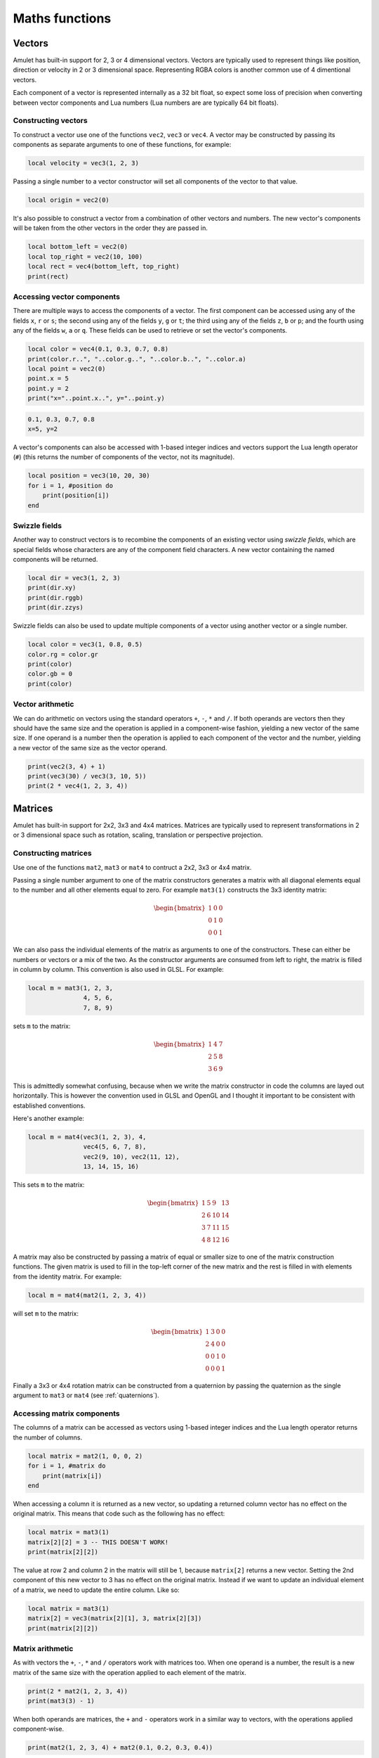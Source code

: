 Maths functions
===============

.. figure:: screenshots/screenshot1.jpg
   :alt: 

Vectors
-------

Amulet has built-in support for 2, 3 or 4 dimensional vectors.
Vectors are typically used to represent things like position, direction or
velocity in 2 or 3 dimensional space. Representing RGBA colors is another
common use of 4 dimentional vectors.

Each component of a vector is represented internally as a 32 bit float,
so expect some loss of precision when converting between vector components
and Lua numbers (Lua numbers are are typically 64 bit floats).

.. _vec-cons:

Constructing vectors
~~~~~~~~~~~~~~~~~~~~

To construct a vector use one of the functions ``vec2``, ``vec3`` or
``vec4``. A vector may be constructed by passing its components as
separate arguments to one of these functions, for example:

.. code:: lua

    local velocity = vec3(1, 2, 3)

Passing a single number to a vector constructor will set all components
of the vector to that value.

.. code:: lua

    local origin = vec2(0)

It's also possible to construct a vector from a combination of other
vectors and numbers. The new vector's components will be taken from the
other vectors in the order they are passed in.

.. code:: lua

    local bottom_left = vec2(0)
    local top_right = vec2(10, 100)
    local rect = vec4(bottom_left, top_right)
    print(rect)

.. code:

    vec4(0, 0, 10, 100)

Accessing vector components
~~~~~~~~~~~~~~~~~~~~~~~~~~~

There are multiple ways to access the components of a vector. The first
component can be accessed using any of the fields ``x``, ``r`` or ``s``;
the second using any of the fields ``y``, ``g`` or ``t``; the third
using any of the fields ``z``, ``b`` or ``p``; and the fourth using any
of the fields ``w``, ``a`` or ``q``. These fields can be used to
retrieve or set the vector's components.

.. code:: lua

    local color = vec4(0.1, 0.3, 0.7, 0.8)
    print(color.r..", "..color.g..", "..color.b..", "..color.a)
    local point = vec2(0)
    point.x = 5
    point.y = 2
    print("x="..point.x..", y="..point.y)

.. code::

    0.1, 0.3, 0.7, 0.8
    x=5, y=2

A vector's components can also be accessed with 1-based integer indices
and vectors support the Lua length operator (``#``) (this returns the
number of components of the vector, not its magnitude).

.. code:: lua

    local position = vec3(10, 20, 30)
    for i = 1, #position do
        print(position[i])
    end

.. code:

    10
    20
    30

Swizzle fields
~~~~~~~~~~~~~~

Another way to construct vectors is to recombine the components of an
existing vector using *swizzle fields*, which are special fields whose
characters are any of the component field characters. A new vector
containing the named components will be returned.

.. code:: lua

    local dir = vec3(1, 2, 3)
    print(dir.xy)
    print(dir.rggb)
    print(dir.zzys)

.. code:

    vec2(1, 2)
    vec4(1, 2, 2, 3)
    vec4(3, 3, 2, 1)

Swizzle fields can also be used to update multiple components of a
vector using another vector or a single number.

.. code:: lua

    local color = vec3(1, 0.8, 0.5)
    color.rg = color.gr
    print(color)
    color.gb = 0
    print(color)

.. code:

    vec3(0.8, 1, 0.5)
    vec3(0.8, 0, 0)

Vector arithmetic
~~~~~~~~~~~~~~~~~

We can do arithmetic on vectors using the standard operators ``+``,
``-``, ``*`` and ``/``. If both operands are vectors then they should
have the same size and the operation is applied in a component-wise
fashion, yielding a new vector of the same size. If one operand is a
number then the operation is applied to each component of the vector and
the number, yielding a new vector of the same size as the vector
operand.

.. code:: lua

    print(vec2(3, 4) + 1)
    print(vec3(30) / vec3(3, 10, 5))
    print(2 * vec4(1, 2, 3, 4))

.. code:

    vec2(4, 5)
    vec3(10, 3, 6)
    vec4(2, 4, 6, 8)

.. figure:: screenshots/screenshot4.jpg
   :alt: 

Matrices
--------

Amulet has built-in support for 2x2, 3x3 and 4x4 matrices.
Matrices are typically used to represent transformations in 2 or
3 dimensional space such as rotation, scaling, translation or
perspective projection.

.. _mat-cons:

Constructing matrices
~~~~~~~~~~~~~~~~~~~~~

Use one of the functions ``mat2``, ``mat3`` or ``mat4`` to contruct a
2x2, 3x3 or 4x4 matrix.

Passing a single number argument to one of the matrix constructors
generates a matrix with all diagonal elements equal to the number and
all other elements equal to zero. For example ``mat3(1)`` constructs the
3x3 identity matrix:

..  math::

    \begin{bmatrix}
        1 & 0 & 0 \\
        0 & 1 & 0 \\
        0 & 0 & 1
    \end{bmatrix}

We can also pass the individual elements of the matrix as arguments to
one of the constructors. These can either be numbers or vectors or a mix
of the two. As the constructor arguments are consumed from left to
right, the matrix is filled in column by column. This convention is also
used in GLSL. For example:

.. code:: lua

    local m = mat3(1, 2, 3,
                   4, 5, 6,
                   7, 8, 9)

sets ``m`` to the matrix:

..  math::

    \begin{bmatrix}
        1 & 4 & 7 \\
        2 & 5 & 8 \\
        3 & 6 & 9
    \end{bmatrix}

This is admittedly somewhat confusing, because when we write the matrix
constructor in code the columns are layed out horizontally. This is
however the convention used in GLSL and OpenGL and I thought it important to
be consistent with established conventions.

Here's another example:

.. code:: lua

    local m = mat4(vec3(1, 2, 3), 4,
                   vec4(5, 6, 7, 8),
                   vec2(9, 10), vec2(11, 12),
                   13, 14, 15, 16)

This sets ``m`` to the matrix:

..  math::

    \begin{bmatrix}
        1 &  5 &  9 & 13 \\ 
        2 &  6 & 10 & 14 \\ 
        3 &  7 & 11 & 15 \\ 
        4 &  8 & 12 & 16
    \end{bmatrix}

A matrix may also be constructed by passing a matrix of equal or
smaller size to one of the matrix construction functions. The given
matrix is used to fill in the top-left corner of the new matrix and the
rest is filled in with elements from the identity matrix. For example:

.. code:: lua

    local m = mat4(mat2(1, 2, 3, 4))

will set ``m`` to the matrix:

..  math::

    \begin{bmatrix}
        1 & 3 & 0 & 0 \\
        2 & 4 & 0 & 0 \\
        0 & 0 & 1 & 0 \\
        0 & 0 & 0 & 1
    \end{bmatrix}

Finally a 3x3 or 4x4 rotation matrix can be constructed from a quaternion
by passing the quaternion as the single argument to ``mat3`` or ``mat4``
(see :ref:`quaternions`).

Accessing matrix components
~~~~~~~~~~~~~~~~~~~~~~~~~~~

The columns of a matrix can be accessed as vectors using 1-based integer
indices and the Lua length operator returns the number of columns.

.. code:: lua

    local matrix = mat2(1, 0, 0, 2)
    for i = 1, #matrix do
        print(matrix[i])
    end

.. code:

    vec2(1, 0)
    vec2(0, 2)

When accessing a column it is returned as a new vector, so updating a
returned column vector has no effect on the original matrix. This means
that code such as the following has no effect:

.. code:: lua

    local matrix = mat3(1)
    matrix[2][2] = 3 -- THIS DOESN'T WORK!
    print(matrix[2][2])

.. code:

    1

The value at row 2 and column 2 in the matrix will still be 1, because
``matrix[2]`` returns a new vector. Setting the 2nd component of this
new vector to 3 has no effect on the original matrix. Instead if we want
to update an individual element of a matrix, we need to update the
entire column. Like so:

.. code:: lua

    local matrix = mat3(1)
    matrix[2] = vec3(matrix[2][1], 3, matrix[2][3])
    print(matrix[2][2])

.. code:

    3

Matrix arithmetic
~~~~~~~~~~~~~~~~~

As with vectors the ``+``, ``-``, ``*`` and ``/`` operators work with
matrices too. When one operand is a number, the result is a new matrix
of the same size with the operation applied to each element of the
matrix.

.. code:: lua

    print(2 * mat2(1, 2, 3, 4))
    print(mat3(3) - 1)

.. code:

    mat2(2, 4,
         6, 8)
    mat4(2, -1, -1,
        -1,  2, -1,
        -1, -1,  2)

When both operands are matrices, the ``+`` and ``-`` operators work in a
similar way to vectors, with the operations applied component-wise.

.. code:: lua

    print(mat2(1, 2, 3, 4) + mat2(0.1, 0.2, 0.3, 0.4))

.. code:

    mat2(1.1, 2.2,
         3.3, 4.4)

However, when both operands are matrices, the ``*`` operator computes
the `matrix
product <http://en.wikipedia.org/wiki/Matrix_multiplication>`__.

.. code:: lua

    print(mat2(1, 2, 3, 4) * mat2(10, 20, 30, 40))

.. code:

    mat2( 70, 100,
         150, 220)

If the first operand is a vector and the second is a matrix, then the
first operand is taken to be a row vector (a matrix with one row) and
should have the same number of columns as the matrix. The result is the
matrix product of the row vector and the matrix (another row vector).

Similarly if the first argument is a matrix and the second a vector, the
vector is taken to be a column vector (a matrix with one column) and the
result is the matrix product of the matrix and column vector, which is
another column vector.

The ``/`` operator also works, although the second argument should be a
matrix, not a vector. Dividing by a matrix is the same as
multiplying by the inverse of the matrix.

.. figure:: screenshots/screenshot2.jpg
   :alt: 

.. _quaternions:

Quaternions
-----------

Quaternions are useful for representing and manipulating 3D rotations.

.. _quat-cons:

Constructing quaternions
~~~~~~~~~~~~~~~~~~~~~~~~

Use the ``quat`` function to construct a quaternion.

Pass an angle (in radians) and a unit 3D vector to construct
a quaternion that represents a rotation about that axis.
For example:

..  code:: lua

    local q = quat(math.rad(45), vec3(0, 0, 1))

constructs a quaternion that represents a 45 degree
rotation around the z axis. (``math.rad`` converts
radians to degrees).

If the axis argument is omitted then it is taken to be
``vec3(0, 0, 1)``, so the above is equivalent to:

..  code:: lua

    local q = quat(math.rad(45))

This is a useful shortcut for 2D rotations in the xy plane.

A quaternion can also be constructed from euler angles. Euler angles
are rotations around the x, y and z axes, also known as pitch, roll
and yaw. For example:

..  code:: lua

    local q = quat(math.rad(30), math.rad(60), math.rad(20))

constructs a quaternion that represents the rotation you'd end up
with if you first rotated 30 degrees around the x axis, then 60 degrees
around the y axis and finally 20 degrees around the z axis. 

If two unit vector arguments are given, then the quaternion represents
the rotation that would be needed to rotate the one vector into
into the other. For example:

..  code:: lua

    local q = quat(vec3(1, 0, 0), vec3(0, 1, 0))

The above quaternion represents a rotation of 90 degrees in the xy
plane, since it rotates a vector pointing along the x axis to one
pointing along the y axis.

A quaternion can be constructed from a 3x3 or 4x4 matrix by passing
the matrix as the single argument to ``quat``.

A quaternion can also be converted to a 3x3 or 4x4 matrix by passing it
as the single argument to the ``mat3`` or ``mat4`` functions (see :ref:`mat-cons`).

Finally a quaternion can also be contructed from the coefficients
of its real and imaginary parts:

..  code:: lua

    local q = quat(w, x, y, z)

w is the real part and x, y and z are the coeffients of the 
imaginary parts i, j and k.

Quaternion fields
~~~~~~~~~~~~~~~~~



Quaternion operations
~~~~~~~~~~~~~~~~~~~~~

Math function reference
-----------------------

Vector functions
~~~~~~~~~~~~~~~~

..  function:: vec2(...)

    Constructs a 2 dimensional vector. See :ref:`vec-cons` for more details.

..  function:: vec3(...)

    Constructs a 3 dimensional vector. See :ref:`vec-cons` for more details.

..  function:: vec4(...)

    Constructs a 4 dimensional vector. See :ref:`vec-cons` for more details.

..  function:: math.dot(vector1, vector2)

    Returns the dot product of two vectors. The vectors must have the same
    size.

..  function:: math.cross(vector1, vector2)

    Returns the cross product of two 3 dimensional vectors.

..  function:: math.normalize(vector)

    Returns the normalized form of a vector (i.e. the vector that points
    in the same direction, but whose length is 1). If the given vector has
    zero length, then a vector of the same size is returned whose first
    component is 1 and whose remaining components are 0.

..  function:: math.length(vector)

    Returns the length of a vector.

..  function:: math.distance(vector1, vector2)

    Returns the distance between two vectors.

Matrix functions
~~~~~~~~~~~~~~~~

..  function:: mat2(...)

    Constructs a 2x2 matrix. See :ref:`mat-cons` for more details.

..  function:: mat3(...)

    Constructs a 3x3 matrix. See :ref:`mat-cons` for more details.

..  function:: mat4(...)

    Constructs a 4x4 matrix. See :ref:`mat-cons` for more details.

..  function:: math.inverse(matrix)

    Returns the inverse of a matrix.

..  function:: math.lookat(eye, center, up)

    Creates a 4x4 view matrix at ``eye``, looking in the direction of
    ``center`` with the y axis of the camera pointing in the direction same
    direction as ``up``.

..  function:: math.perspective(fovy, aspect, near, far)

    Creates a 4x4 matrix for a symetric perspective-view frustum.

    -  ``fovy`` is the field of view in the y plain, in radians.
    -  ``aspect`` is typically the window width divided by its height.
    -  ``near`` and ``far`` are the distances of the near and far clipping plains from the camera (these should be positive).

Quaternion functions
~~~~~~~~~~~~~~~~~~~~

Noise functions
~~~~~~~~~~~~~~~

Interpolation functions
~~~~~~~~~~~~~~~~~~~~~~~
